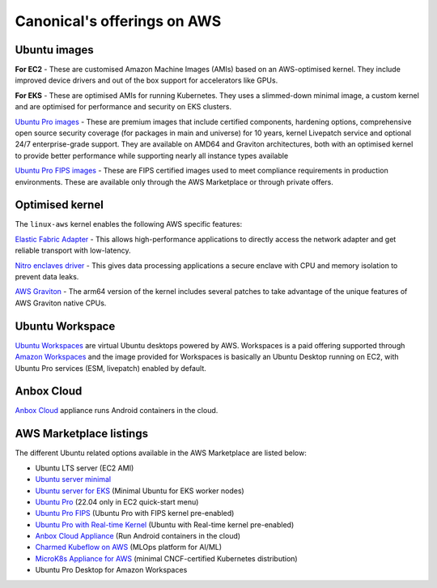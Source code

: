 Canonical's offerings on AWS
============================

Ubuntu images
-------------

**For EC2** - These are customised Amazon Machine Images (AMIs) based on an AWS-optimised kernel. They include improved device drivers and out of the box support for accelerators like GPUs. 

**For EKS** - These are optimised AMIs for running Kubernetes. They uses a slimmed-down minimal image, a custom kernel and are optimised for performance and security on EKS clusters.

`Ubuntu Pro images`_ - These are premium images that include certified components, hardening options, comprehensive open source security coverage (for packages in main and universe) for 10 years, kernel Livepatch service and optional 24/7 enterprise-grade support. They are available on AMD64 and Graviton architectures, both with an optimised kernel to provide better performance while supporting nearly all instance types available

`Ubuntu Pro FIPS images`_ - These are FIPS certified images used to meet compliance requirements in production environments. These are available only through the AWS Marketplace or through private offers.

Optimised kernel
----------------

The ``linux-aws`` kernel enables the following AWS specific features:

`Elastic Fabric Adapter`_ - This allows high-performance applications to directly access the network adapter and get reliable transport with low-latency. 

`Nitro enclaves driver`_ - This gives data processing applications a secure enclave with CPU and memory isolation to prevent data leaks.

`AWS Graviton`_ - The arm64 version of the kernel includes several patches to take advantage of the unique features of AWS Graviton native CPUs.

Ubuntu Workspace
----------------

`Ubuntu Workspaces`_ are virtual Ubuntu desktops powered by AWS. Workspaces is a paid offering supported through `Amazon Workspaces`_ and the image provided for Workspaces is basically an Ubuntu Desktop running on EC2, with Ubuntu Pro services (ESM, livepatch) enabled by default.

Anbox Cloud 
-----------

`Anbox Cloud`_ appliance runs Android containers in the cloud.


AWS Marketplace listings
------------------------

The different Ubuntu related options available in the AWS Marketplace are listed below:

* Ubuntu LTS server (EC2 AMI)
* `Ubuntu server minimal`_
* `Ubuntu server for EKS`_ (Minimal Ubuntu for EKS worker nodes)
* `Ubuntu Pro`_ (22.04 only in EC2 quick-start menu)
* `Ubuntu Pro FIPS`_ (Ubuntu Pro with FIPS kernel pre-enabled)
* `Ubuntu Pro with Real-time Kernel`_ (Ubuntu with Real-time kernel pre-enabled)
* `Anbox Cloud Appliance`_ (Run Android containers in the cloud)
* `Charmed Kubeflow on AWS`_ (MLOps platform for AI/ML)
* `MicroK8s Appliance for AWS`_ (minimal CNCF-certified Kubernetes distribution)
* Ubuntu Pro Desktop for Amazon Workspaces



.. _Elastic Fabric Adapter: https://docs.aws.amazon.com/AWSEC2/latest/UserGuide/efa.html
.. _Nitro enclaves driver: https://docs.aws.amazon.com/enclaves/latest/user/nitro-enclave.html
.. _AWS Graviton: https://docs.aws.amazon.com/whitepapers/latest/aws-graviton-performance-testing/what-is-aws-graviton.html
.. _Anbox Cloud: https://anbox-cloud.io/
.. _Ubuntu Pro FIPS images: https://ubuntu.com/aws/fips
.. _Ubuntu Pro images: https://ubuntu.com/aws/pro
.. _Amazon Workspaces: https://aws.amazon.com/workspaces
.. _Ubuntu Workspaces: https://ubuntu.com/aws/workspaces

.. _Ubuntu server minimal: https://aws.amazon.com/marketplace/search/results?searchTerms=minimal+ubuntu&CREATOR=565feec9-3d43-413e-9760-c651546613f2&filters=CREATOR
.. _Ubuntu server for EKS: https://aws.amazon.com/marketplace/search/results?searchTerms=Ubuntu+20.04+LTS+for+EKS&CREATOR=565feec9-3d43-413e-9760-c651546613f2&filters=CREATOR
.. _Ubuntu Pro: https://aws.amazon.com/marketplace/search/results?searchTerms=ubuntu+pro+ec2-ami&CREATOR=e6a5002c-6dd0-4d1e-8196-0a1d1857229b&filters=CREATOR
.. _Ubuntu Pro FIPS: https://aws.amazon.com/marketplace/search/results?searchTerms=ubuntu+pro+fips
.. _Ubuntu Pro with Real-time Kernel: https://aws.amazon.com/marketplace/pp/prodview-lex3tyk25g3ai
.. _Anbox Cloud Appliance: https://aws.amazon.com/marketplace/search/results?searchTerms=Anbox+Cloud+Appliance
.. _Charmed Kubeflow on AWS: https://aws.amazon.com/marketplace/pp/prodview-ssgryrrrydtds
.. _MicroK8s Appliance for AWS: https://aws.amazon.com/marketplace/pp/prodview-iwqx66ka26u3w
